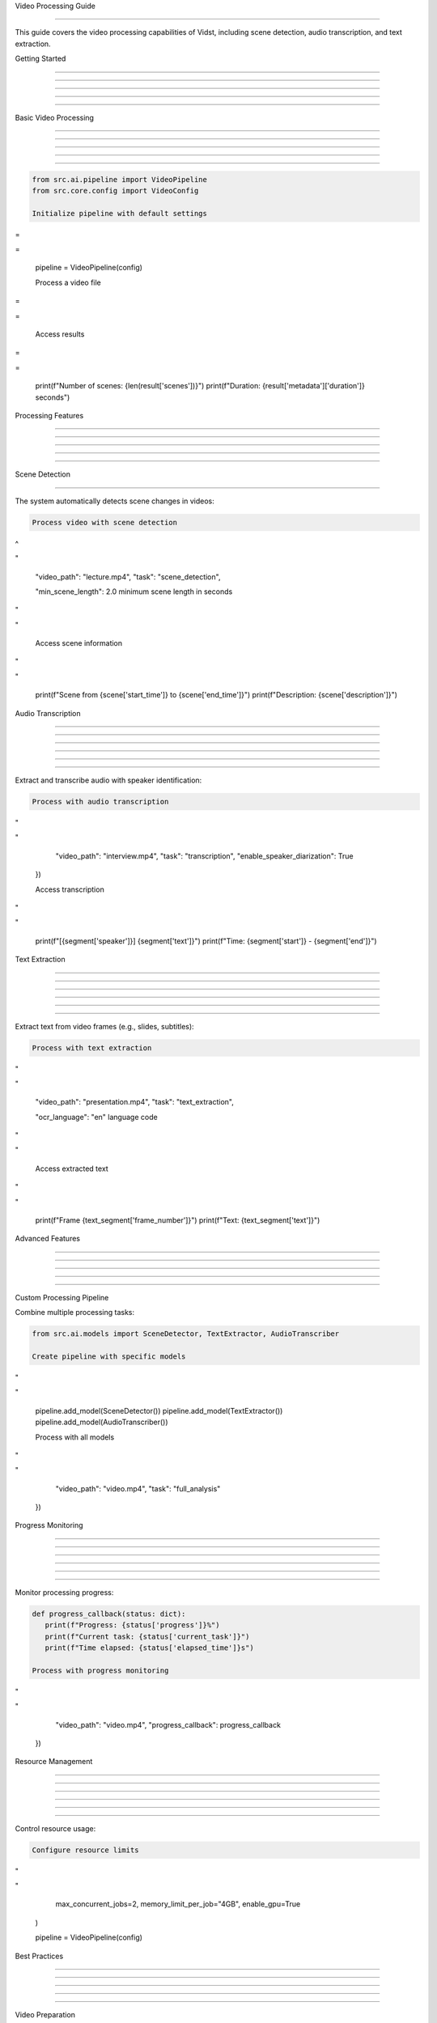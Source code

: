 
Video Processing Guide

======================











This guide covers the video processing capabilities of Vidst, including scene detection, audio transcription, and text extraction.

Getting Started


---------------





---------------





---------------





---------------





---------------




Basic Video Processing


----------------------





----------------------





----------------------





----------------------





----------------------




.. code-block:: python

      from src.ai.pipeline import VideoPipeline
      from src.core.config import VideoConfig

      Initialize pipeline with default settings








=





=

      pipeline = VideoPipeline(config)

      Process a video file








=





=


      Access results








=





=

      print(f"Number of scenes: {len(result['scenes'])}")
      print(f"Duration: {result['metadata']['duration']} seconds")

Processing Features


-------------------





-------------------





-------------------





-------------------





-------------------








Scene Detection


---------------

































The system automatically detects scene changes in videos:

.. code-block:: python

      Process video with scene detection








^





"

         "video_path": "lecture.mp4",
         "task": "scene_detection",

         "min_scene_length": 2.0  minimum scene length in seconds








"





"


      Access scene information








"





"

         print(f"Scene from {scene['start_time']} to {scene['end_time']}")
         print(f"Description: {scene['description']}")

Audio Transcription


-------------------





-------------------





-------------------





-------------------





-------------------








-------------------










Extract and transcribe audio with speaker identification:

.. code-block:: python

      Process with audio transcription








"





"

         "video_path": "interview.mp4",
         "task": "transcription",
         "enable_speaker_diarization": True
      })

      Access transcription








"





"

         print(f"[{segment['speaker']}] {segment['text']}")
         print(f"Time: {segment['start']} - {segment['end']}")

Text Extraction


---------------





---------------





---------------





---------------





---------------








---------------










Extract text from video frames (e.g., slides, subtitles):

.. code-block:: python

      Process with text extraction








"





"

         "video_path": "presentation.mp4",
         "task": "text_extraction",

         "ocr_language": "en"  language code








"





"


      Access extracted text








"





"

         print(f"Frame {text_segment['frame_number']}")
         print(f"Text: {text_segment['text']}")

Advanced Features


-----------------





-----------------





-----------------





-----------------





-----------------







Custom Processing Pipeline


































Combine multiple processing tasks:

.. code-block:: python

      from src.ai.models import SceneDetector, TextExtractor, AudioTranscriber

      Create pipeline with specific models








"





"

      pipeline.add_model(SceneDetector())
      pipeline.add_model(TextExtractor())
      pipeline.add_model(AudioTranscriber())

      Process with all models








"





"

         "video_path": "video.mp4",
         "task": "full_analysis"
      })

Progress Monitoring


-------------------





-------------------





-------------------





-------------------





-------------------








-------------------










Monitor processing progress:

.. code-block:: python

      def progress_callback(status: dict):
         print(f"Progress: {status['progress']}%")
         print(f"Current task: {status['current_task']}")
         print(f"Time elapsed: {status['elapsed_time']}s")

      Process with progress monitoring








"





"

         "video_path": "video.mp4",
         "progress_callback": progress_callback
      })

Resource Management


-------------------





-------------------





-------------------





-------------------





-------------------








-------------------










Control resource usage:

.. code-block:: python

      Configure resource limits








"





"

         max_concurrent_jobs=2,
         memory_limit_per_job="4GB",
         enable_gpu=True
      )

      pipeline = VideoPipeline(config)

Best Practices


--------------





--------------





--------------





--------------





--------------







Video Preparation


































1. **Format Support**:

   - Use MP4, AVI, or MOV formats
   - Ensure video codec compatibility (H.264 recommended)
   - Keep file size under 2GB

2. **Quality Settings**:

   - Recommended resolution: 720p or 1080p
   - Frame rate: 24-30 fps
   - Bit rate: 2-8 Mbps

3. **Audio Quality**:

   - Sample rate: 44.1 kHz or 48 kHz
   - Channels: Stereo
   - Clear audio for better transcription

Processing Tips





















1. **Performance Optimization**:

   - Process in batches for multiple videos
   - Use appropriate task-specific settings
   - Enable GPU acceleration when available

2. **Error Handling**:

   - Implement proper error handling
   - Use retry mechanisms for transient failures
   - Validate input files before processing

3. **Resource Management**:

   - Monitor memory usage
   - Limit concurrent processing
   - Clean up temporary files

Common Issues




Processing Failures




If processing fails:

1. Check file format and codec support
2. Verify file permissions
3. Monitor system resources
4. Check API key validity
5. Review error logs

Performance Issues




If processing is slow:

1. Reduce video resolution/quality
2. Check system resource usage
3. Enable GPU acceleration
4. Adjust concurrent job limits
5. Consider batch processing

Quality Issues




If results are poor:

1. Improve input video quality
2. Adjust task-specific parameters
3. Check audio clarity
4. Verify language settings
5. Update model versions

Additional Resources




For more information, see:

- :doc:`/api/core/video` - Video processing API documentation
- :doc:`/api/core/pipeline` - Pipeline API documentation
- :doc:`/api/core/config` - Configuration API reference
- :doc:`error-handling` - Error handling guide

Indices and Tables









\* :doc:`/modindex`*
